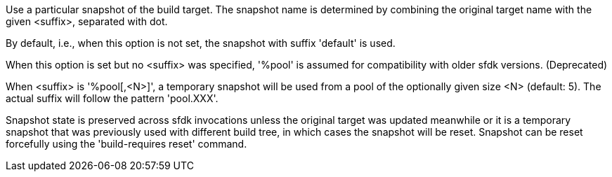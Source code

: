 Use a particular snapshot of the build target. The snapshot name is determined by combining the original target name with the given <suffix>, separated with dot.

By default, i.e., when this option is not set, the snapshot with suffix 'default' is used.

When this option is set but no <suffix> was specified, '%pool' is assumed for compatibility with older sfdk versions. (Deprecated)

When <suffix> is '%pool[,<N>]', a temporary snapshot will be used from a pool of the optionally given size <N> (default: 5).  The actual suffix will follow the pattern 'pool.XXX'.

Snapshot state is preserved across sfdk invocations unless the original target was updated meanwhile or it is a temporary snapshot that was previously used with different build tree, in which cases the snapshot will be reset. Snapshot can be reset forcefully using the 'build-requires reset' command.
